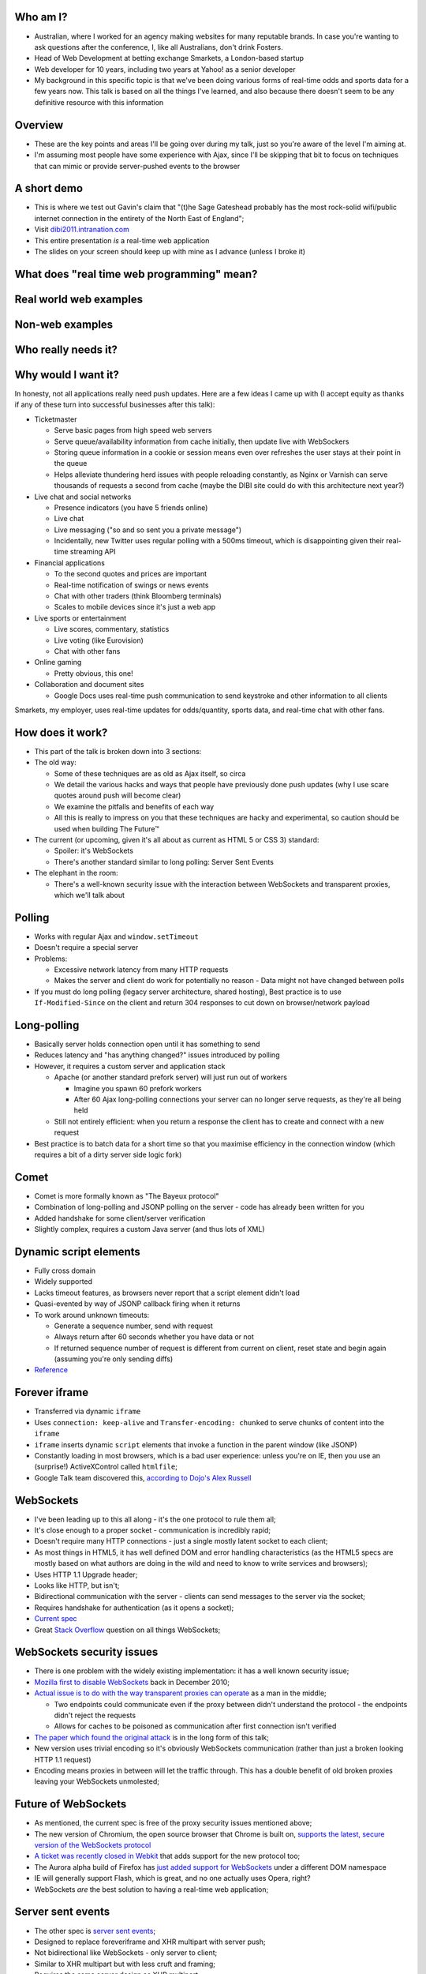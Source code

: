 Who am I?
=========

- Australian, where I worked for an agency making websites for many reputable brands. In case you're wanting to ask questions after the conference, I, like all Australians, don't drink Fosters.
- Head of Web Development at betting exchange Smarkets, a London-based startup
- Web developer for 10 years, including two years at Yahoo! as a senior developer
- My background in this specific topic is that we've been doing various forms of real-time odds and sports data for a few years now. This talk is based on all the things I've learned, and also because there doesn't seem to be any definitive resource with this information

Overview
========

- These are the key points and areas I'll be going over during my talk, just so you're aware of the level I'm aiming at.
- I'm assuming most people have some experience with Ajax, since I'll be skipping that bit to focus on techniques that can mimic or provide server-pushed events to the browser

A short demo
============

- This is where we test out Gavin's claim that "(t)he Sage Gateshead probably has the most rock-solid wifi/public internet connection in the entirety of the North East of England";
- Visit `dibi2011.intranation.com`__
- This entire presentation *is* a real-time web application
- The slides on your screen should keep up with mine as I advance (unless I broke it)

__ http://dibi2011.intranation.com/

What does "real time web programming" mean?
===========================================

Real world web examples
=======================

Non-web examples
================

Who really needs it?
====================

Why would I want it?
====================

In honesty, not all applications really need push updates. Here are a few ideas I came up with (I accept equity as thanks if any of these turn into successful businesses after this talk):

- Ticketmaster

  - Serve basic pages from high speed web servers
  - Serve queue/availability information from cache initially, then update live with WebSockers
  - Storing queue information in a cookie or session means even over refreshes the user stays at their point in the queue
  - Helps alleviate thundering herd issues with people reloading constantly, as Nginx or Varnish can serve thousands of requests a second from cache (maybe the DIBI site could do with this architecture next year?)

- Live chat and social networks

  - Presence indicators (you have 5 friends online)
  - Live chat
  - Live messaging ("so and so sent you a private message")
  - Incidentally, new Twitter uses regular polling with a 500ms timeout, which is disappointing given their real-time streaming API

- Financial applications

  - To the second quotes and prices are important
  - Real-time notification of swings or news events
  - Chat with other traders (think Bloomberg terminals)
  - Scales to mobile devices since it's just a web app

- Live sports or entertainment

  - Live scores, commentary, statistics
  - Live voting (like Eurovision)
  - Chat with other fans

- Online gaming

  - Pretty obvious, this one!

- Collaboration and document sites

  - Google Docs uses real-time push communication to send keystroke and other information to all clients

Smarkets, my employer, uses real-time updates for odds/quantity, sports data, and real-time chat with other fans.

How does it work?
=================

- This part of the talk is broken down into 3 sections:
- The old way:

  - Some of these techniques are as old as Ajax itself, so circa
  - We detail the various hacks and ways that people have previously done push updates (why I use scare quotes around push will become clear)
  - We examine the pitfalls and benefits of each way
  - All this is really to impress on you that these techniques are hacky and experimental, so caution should be used when building The Future™

- The current (or upcoming, given it's all about as current as HTML 5 or CSS 3) standard:

  - Spoiler: it's WebSockets
  - There's another standard similar to long polling: Server Sent Events

- The elephant in the room:

  - There's a well-known security issue with the interaction between WebSockets and transparent proxies, which we'll talk about

Polling
=======

- Works with regular Ajax and ``window.setTimeout``
- Doesn't require a special server
- Problems:

  - Excessive network latency from many HTTP requests
  - Makes the server and client do work for potentially no reason - Data might not have changed between polls

- If you must do long polling (legacy server architecture, shared hosting), Best practice is to use ``If-Modified-Since`` on the client and return 304 responses to cut down on browser/network payload

Long-polling
============

- Basically server holds connection open until it has something to send
- Reduces latency and "has anything changed?" issues introduced by polling
- However, it requires a custom server and application stack

  - Apache (or another standard prefork server) will just run out of workers

    - Imagine you spawn 60 prefork workers
    - After 60 Ajax long-polling connections your server can no longer serve requests, as they're all being held

  - Still not entirely efficient: when you return a response the client has to create and connect with a new request

- Best practice is to batch data for a short time so that you maximise efficiency in the connection window (which requires a bit of a dirty server side logic fork)

Comet
=====

- Comet is more formally known as "The Bayeux protocol"
- Combination of long-polling and JSONP polling on the server - code has already been written for you
- Added handshake for some client/server verification
- Slightly complex, requires a custom Java server (and thus lots of XML)

Dynamic script elements
=======================

- Fully cross domain
- Widely supported
- Lacks timeout features, as browsers never report that a script element didn't load
- Quasi-evented by way of JSONP callback firing when it returns
- To work around unknown timeouts:

  - Generate a sequence number, send with request
  - Always return after 60 seconds whether you have data or not
  - If returned sequence number of request is different from current on client, reset state and begin again (assuming you're only sending diffs)

- Reference__

__ http://www.olivepeak.com/blog/posts/read/implementing-script-tag-long-polling-for-comet-applications

Forever iframe
==============

- Transferred via dynamic ``iframe``
- Uses ``connection: keep-alive`` and ``Transfer-encoding: chunked`` to serve chunks of content into the ``iframe``
- ``iframe`` inserts dynamic ``script`` elements that invoke a function in the parent window (like JSONP)
- Constantly loading in most browsers, which is a bad user experience: unless you're on IE, then you use an (surprise!) ActiveXControl called ``htmlfile``;
- Google Talk team discovered this, `according to Dojo's Alex Russell`__

__ http://infrequently.org/2006/02/what-else-is-burried-down-in-the-depths-of-googles-amazing-javascript/

WebSockets
==========

- I've been leading up to this all along - it's the one protocol to rule them all;
- It's close enough to a proper socket - communication is incredibly rapid;
- Doesn't require many HTTP connections - just a single mostly latent socket to each client;
- As most things in HTML5, it has well defined DOM and error handling characteristics (as the HTML5 specs are mostly based on what authors are doing in the wild and need to know to write services and browsers);
- Uses HTTP 1.1 Upgrade header;
- Looks like HTTP, but isn't;
- Bidirectional communication with the server - clients can send messages to the server via the socket;
- Requires handshake for authentication (as it opens a socket);
- `Current spec`__
- Great `Stack Overflow`__ question on all things WebSockets;

__ http://dev.w3.org/html5/websockets/
__ http://stackoverflow.com/questions/4262543/what-are-good-resources-for-learning-html-5-websockets

WebSockets security issues
==========================

- There is one problem with the widely existing implementation: it has a well known security issue;
- `Mozilla first to disable WebSockets`__ back in December 2010;
- `Actual issue is to do with the way transparent proxies can operate`__ as a man in the middle;

  - Two endpoints could communicate even if the proxy between didn't understand the protocol - the endpoints didn't reject the requests
  - Allows for caches to be poisoned as communication after first connection isn't verified

- `The paper which found the original attack`__ is in the long form of this talk;
- New version uses trivial encoding so it's obviously WebSockets communication (rather than just a broken looking HTTP 1.1 request)
- Encoding means proxies in between will let the traffic through. This has a double benefit of old broken proxies leaving your WebSockets unmolested;

__ http://hacks.mozilla.org/2010/12/websockets-disabled-in-firefox-4/
__ http://blog.pusherapp.com/2010/12/9/it-s-not-websockets-it-s-your-broken-proxy
__ http://www.adambarth.com/experimental/websocket.pdf

Future of WebSockets
====================

- As mentioned, the current spec is free of the proxy security issues mentioned above;
- The new version of Chromium, the open source browser that Chrome is built on, `supports the latest, secure version of the WebSockets protocol`__
- `A ticket was recently closed in Webkit`__ that adds support for the new protocol too;
- The Aurora alpha build of Firefox has `just added support for WebSockets`__ under a different DOM namespace
- IE will generally support Flash, which is great, and no one actually uses Opera, right?
- WebSockets *are* the best solution to having a real-time web application;

__ http://code.google.com/p/chromium/issues/detail?id=64470&q=websockets&sort=-modified&colspec=ID%20Stars%20Pri%20Area%20Feature%20Type%20Status%20Summary%20Modified%20Owner%20Mstone%20OS
__ https://bugs.webkit.org/show_bug.cgi?id=50099
__ http://hacks.mozilla.org/2011/05/aurora-6-is-here/

Server sent events
==================

- The other spec is `server sent events`__;
- Designed to replace foreveriframe and XHR multipart with server push;
- Not bidirectional like WebSockets - only server to client;
- Similar to XHR multipart but with less cruft and framing;
- Requires the same server design as XHR multipart;
- Only supported in IE10, Firefox 6;
- Current Safari and Chrome support it;
- By the the time it's mainstream Firefox will support WebSockets, leaving only IE to use this;
- Additional specification work for notifying offline browsers to reconnect, and sequential/numbered messages to ensure application in correct order;

__ http://dev.w3.org/html5/eventsource/

Server architecture
===================

- As mentioned before, Apache will just use up all its workers doing long polling
- Special servers required, that perform asynchronously;
- You might also need a message queue or other delivery mechanism;
- Allows for regular threaded server and app models to post messages to asynchronous APIs;

  - Post database update, signal in model sends AMQP message notifying the exchange
  - Exchange fans out to WebSockets server to notify all interested parties

- I recommend RabbitMQ, as it performs and scales very well;
- TODO: basic explanation of queues and exchanges;

Non-blocking programming
========================

- Take incoming request, route complexity to another function, move onto next request
- Requires different programming style, similar to custom events in Javascript - anything can fire or return at any time
- `Good overview of the issues faced`__
- I'm no expert in this kind of programming as far as low-level server interaction goes, so I can't explain the issues in depth. Hence I make no judgement as to the quality of the following libraries:

__ http://www.kegel.com/c10k.html


Servers/libraries
=================

- Cometd implements the Bayeux protocol, and works with Jetty (Java);
- Tornado is the non-blocking Python web server used by Friendfeed. It impements non-blocking IO using callbacks. It has a socket.io implementation called Tornadio
- Eventlet is Linden Labs's (of Second Life fame) non-blocking evented Python framework. It uses a coroutine style. It has a WebSockets module for serving WebSockets;
- Twisted is a very complex networking and event library written in Python. I don't really understand it;

Asynchronous programming
========================

- If you're working with Ajax or custom events in the browser, you're already doing it
- On the server, important not to block current request - this way it can go on to handle other requests while something churns away on the data required;
- For any complex operation an asynchronous API will be wanted, as you don't want to block the client. Blocking can lead to sluggish frontends and excessive RAM usage;

  - Asynchronous backends require a different programming paradigm - you need to program your Ajax and controllers to carry on until they receive a completion message;
  - Basic flow is make operation -> API returns -> Ajax carries on spinning -> completion message is sent -> Ajax notifies user that operation is complete. The difference here is that once the API has returned it can serve the next request while the other user hangs out and waits. In traditional CRUD operations the next request would be blocked. If the Ajax is done right the user will never know it wasn't in a single thread;
- Typically uses either callbacks or coroutines (callbacks are the Javascript way you're probably familiar with)

What can I use off the shelf?
=============================

At this point you might be terrified of all the details, but you have a few easy options for rolling out your own solutions.

- Node.js has the excellent socket.io client and server libraries, which wrap all the techniques described above for you in a convenient abstraction. I recommend the client library at the very least, as it does all the heavy lifting for you. Incidentally this presentation is running on node.js and uses socket.io to serve the real-time connection;
- A commercial service like my office mates Pusher, who provide a RESTful API to a WebSockets abstraction (with Flash fallback). This allows any service who is constrained to what they can install on their server to use real-time, albeit with the slight delay introduced by sending messages out to another service and then back to the browser.
- Polling is the final fallback. This is the least efficient and least performant variety of the techniques presented here, but it requires no special server or architecture and will work on top of whatever Ajax abstraction you're using.

Accessibility
=============

I have included a few points on accessibility as a way of closing the loop - when I started in web development it was all about "doing it the right way". We're now in a world where it's considered cool to have tech demos which only run in Chrome, or to have entire website and URL structures based on just Javascript (hi Twitter!). As I still believe in doing things the right way, all potential users have to be considered.

Also, as we're now moving into an age where user experience is at the forefront of designers' and developers' minds, it's important to remember that experience should be optimised for every user possible.

- This is still a nascent part of the stack
- `ARIA live regions`__ can be used to specify how frequently, and how urgent, types of update are. It also controls if they need to know about the whole area, or specific parts;

  - ``aria-live`` attribute defines "polite" or "urgent" modes, which determine how insistent or quiet content updates are. The order these updates are read out is also determined by the value of this attribute. For example, updates to a public chatroom could be "polite", whereas private messages would be "urgent".
  - Updates sent to accessibility layers can be disabled while content loads with ``aria-busy``. Use this to block updates to a pane until all messages are processed and loaded. Note this can also be used for "loading" icons etc. while forms are being sent to the server;
  - ``aria-relevant`` can be used to indicate whether new child elements are important or not, and whether changes to text within the region are important

- ARIA roles are also important: a role of ``alert`` when they receive a new message or similar is appropriate, as this indicates that something has happened the user needs to know about. ``alertdialog`` can be used if the user needs to focus on the dialogue in question and action it (for example: a failed modal login dialogue)
- Be careful updating forms in-page because they can cause reloads in certain screenreaders
- Can be helpful to have an off-page area which has commentary - an example: "The price for Google has moved 5% downwards in the last 2 hours". This would normally be clearly indicated by the graph, but there's currently no easy way of updating either ``longdesc`` or providing ``alt`` attribute text for complex interaction;

__ http://www.w3.org/WAI/PF/aria-practices/#LiveRegions

To summarise
============

- Lots of new programming techniques on the server side here - the client continues as normal, assuming you have an abstraction for the various cross-browser things you have to do
- Can work cross browser if you're willing to do the work or use one of the solutions presented earlier
- Requires some thought when building our your own stack

  - How will you communicate that new things need to be seen?
  - What will you use on the server side?
  - Do you really need push, or would polling be appropriate?

- Worth looking into if your app or business requires it.

  - Smarkets customers asking for "refresh button", because our competitors do that
  - Adds real feeling of dynamism and speed to sites with frequent updates
  - Allows users to stay engaged and up to date without even focusing the tab

Questions?
==========

Gavin told me to expect questions. Let's have them!
